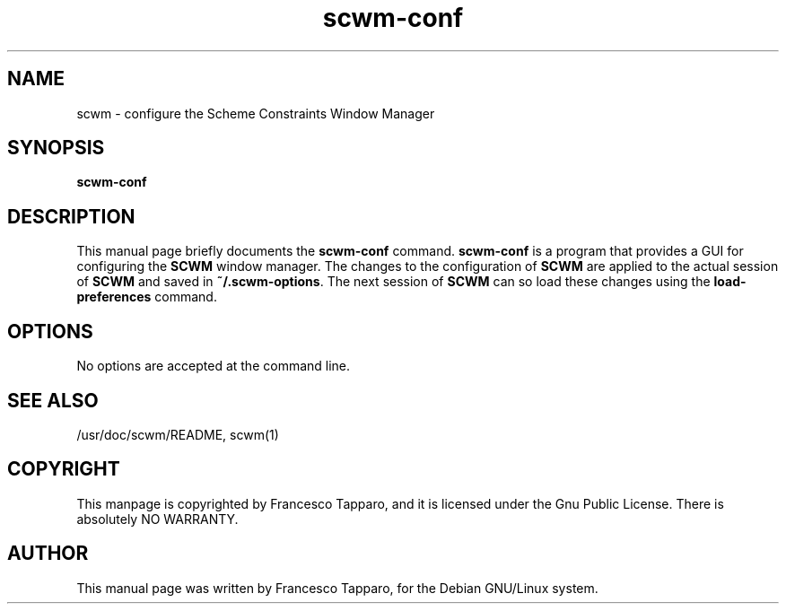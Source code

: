 .TH scwm-conf 1
.SH NAME
scwm \- configure the Scheme Constraints Window Manager
.SH SYNOPSIS
.B scwm-conf
.SH "DESCRIPTION"
This manual page briefly documents the
.BR scwm-conf
command.
.B scwm-conf
is a program that provides a GUI for configuring the
.B SCWM 
window manager.  The changes to the configuration
of 
.BR SCWM
are applied to the actual session of 
.BR SCWM
and saved in 
.BR ~/.scwm-options .
The next session of 
.BR SCWM
can so load these changes using the
.BR load-preferences
command.
.SH OPTIONS
No options are accepted at the command line.
.SH "SEE ALSO"
/usr/doc/scwm/README, scwm(1)
.SH COPYRIGHT
This manpage is copyrighted by Francesco Tapparo, and it is licensed under
the Gnu Public License.
There is absolutely NO WARRANTY.
.SH AUTHOR
This manual page was written by Francesco Tapparo, for the Debian
GNU/Linux system.
